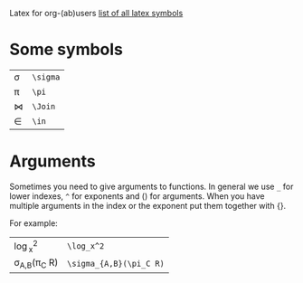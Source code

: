 #+OPTIONS: toc:nil
Latex for org-(ab)users
[[http://www.ctan.org/tex-archive/info/symbols/comprehensive/symbols-a4.pdf][list of all latex symbols]]

* Some symbols
| \sigma | =\sigma= |
| \pi    | =\pi=    |
| \Join  | =\Join=  |
| \in    | =\in=    |

* Arguments
  Sometimes you need to give arguments to functions.
  In general we use =_= for lower indexes, =^= for exponents and () for arguments.
  When you have multiple arguments in the index or the exponent put them together with {}.
  
  For example:

| \log_x^2              | =\log_x^2=              |
| \sigma_{A,B}(\pi_C R) | =\sigma_{A,B}(\pi_C R)= |


# * Formulas
#   When you're writing formulas you should use the $$ as in latex.
  
#   See for example the difference between
  
#   \sin(x) * 2 : =\sin(x) * 2=
  
#   and 
#   $\sin(x) * 2$ : =$\sin(x) * 2$=
